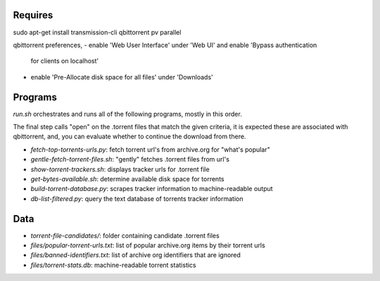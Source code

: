 Requires
========

sudo apt-get install transmission-cli qbittorrent pv parallel

qbittorrent preferences,
- enable 'Web User Interface' under 'Web UI' and enable 'Bypass authentication
  for clients on localhost'
- enable 'Pre-Allocate disk space for all files' under 'Downloads'

Programs
========

`run.sh` orchestrates and runs all of the following programs, mostly in this order.

The final step calls "open" on the .torrent files that match the given criteria,
it is expected these are associated with qbittorrent, and, you can evaluate whether
to continue the download from there.

- `fetch-top-torrents-urls.py`: fetch torrent url's from archive.org for "what's popular"
- `gentle-fetch-torrent-files.sh`: "gently" fetches .torrent files from url's
- `show-torrent-trackers.sh`: displays tracker urls for .torrent file
- `get-bytes-available.sh`: determine available disk space for torrents
- `build-torrent-database.py`: scrapes tracker information to machine-readable output
- `db-list-filtered.py`: query the text database of torrents tracker information

Data
====

- `torrent-file-candidates/`: folder containing candidate .torrent files
- `files/popular-torrent-urls.txt`: list of popular archive.org items by their torrent urls
- `files/banned-identifiers.txt`: list of archive org identifiers that are ignored
- `files/torrent-stats.db`: machine-readable torrent statistics
